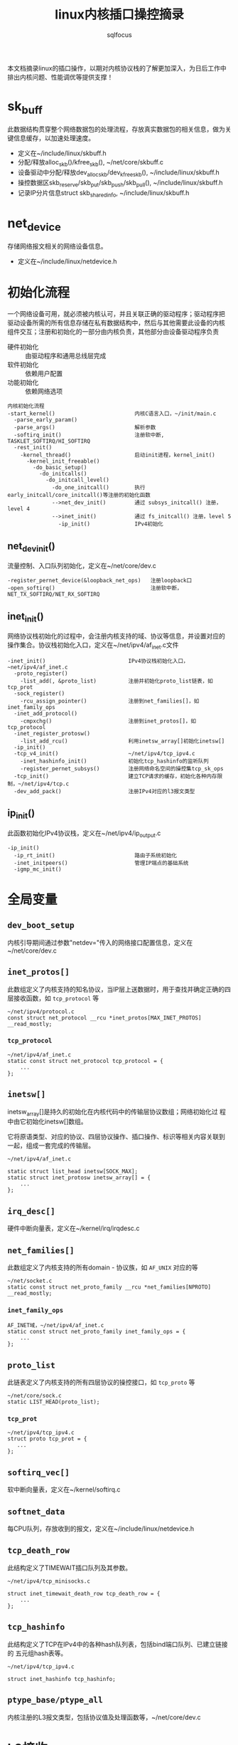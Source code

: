 #+TITLE: linux内核插口操控摘录
#+AUTHOR: sqlfocus


本文档摘录linux的插口操作，以期对内核协议栈的了解更加深入，为日后工作中
排出内核问题、性能调优等提供支撑！

* sk_buff
此数据结构贯穿整个网络数据包的处理流程，存放真实数据包的相关信息，做为关
键信息缓存，以加速处理速度。
 - 定义在~/include/linux/skbuff.h
 - 分配/释放alloc_skb()/kfree_skb(), ~/net/core/skbuff.c
 - 设备驱动中分配/释放dev_alloc_skb/dev_kfree_skb(), ~/include/linux/skbuff.h
 - 操控数据区skb_reserve/skb_put/skb_push/skb_pull(), ~/include/linux/skbuff.h
 - 记录IP分片信息struct skb_shared_info, ~/include/linux/skbuff.h

* net_device
存储网络报文相关的网络设备信息。
 - 定义在~/include/linux/netdevice.h

* 初始化流程
一个网络设备可用，就必须被内核认可，并且关联正确的驱动程序；驱动程序把
驱动设备所需的所有信息存储在私有数据结构中，然后与其他需要此设备的内核
组件交互；注册和初始化的一部分由内核负责，其他部分由设备驱动程序负责
 - 硬件初始化       :: 由驱动程序和通用总线层完成
 - 软件初始化       :: 依赖用户配置
 - 功能初始化       :: 依赖网络选项

#+BEGIN_EXAMPLE
内核初始化流程
-start_kernel()                         内核C语言入口，~/init/main.c
  -parse_early_param()
  -parse_args()                         解析参数
  -softirq_init()                       注册软中断, TASKLET_SOFTIRQ/HI_SOFTIRQ
  -rest_init()
    -kernel_thread()                    启动init进程，kernel_init()
      -kernel_init_freeable()
        -do_basic_setup()
          -do_initcalls()
            -do_initcall_level()
              -do_one_initcall()        执行early_initcall/core_initcall()等注册的初始化函数
              -->net_dev_init()         通过 subsys_initcall() 注册，level 4
              -->inet_init()            通过 fs_initcall() 注册，level 5
                -ip_init()              IPv4初始化
#+END_EXAMPLE

** net_dev_init()
流量控制、入口队列初始化，定义在~/net/core/dev.c
#+BEGIN_EXAMPLE
-register_pernet_device(&loopback_net_ops)   注册loopback口
-open_softirq()                              注册软中断，NET_TX_SOFTIRQ/NET_RX_SOFTIRQ
#+END_EXAMPLE

** inet_init()
网络协议栈初始化的过程中，会注册内核支持的域、协议等信息，并设置对应的
操作集合。协议栈初始化入口，定义在~/net/ipv4/af_inet.c文件
  #+BEGIN_EXAMPLE
  -inet_init()                          IPv4协议栈初始化入口，~net/ipv4/af_inet.c
    -proto_register()
      -list_add(, &proto_list)          注册并初始化proto_list链表，如tcp_prot
    -sock_register()
      -rcu_assign_pointer()             注册到net_families[]，如inet_family_ops
    -inet_add_protocol()
      -cmpxchg()                        注册到inet_protos[]，如tcp_protocol
    -inet_register_protosw()
      -list_add_rcu()                   利用inetsw_array[]初始化inetsw[]
    -ip_init()
    -tcp_v4_init()                      ~/net/ipv4/tcp_ipv4.c
      -inet_hashinfo_init()             初始化tcp_hashinfo的监听队列
      -register_pernet_subsys()         注册网络命名空间的操控集tcp_sk_ops
    -tcp_init()                         建立TCP请求的缓存，初始化各种内存限制，~/net/ipv4/tcp.c
    -dev_add_pack()                     注册IPv4对应的l3报文类型
  #+END_EXAMPLE

** ip_init()
此函数初始化IPv4协议栈，定义在~/net/ipv4/ip_output.c
#+BEGIN_EXAMPLE
-ip_init()
  -ip_rt_init()                         路由子系统初始化
  -inet_initpeers()                     管理IP端点的基础系统
  -igmp_mc_init()
#+END_EXAMPLE

* 全局变量
** ~dev_boot_setup~
内核引导期间通过参数"netdev="传入的网络接口配置信息，定义在~/net/core/dev.c

** ~inet_protos[]~
此数组定义了内核支持的知名协议，当IP层上送数据时，用于查找并确定正确的四
层接收函数，如 =tcp_protocol= 等
  #+BEGIN_EXAMPLE
  ~/net/ipv4/protocol.c
  const struct net_protocol __rcu *inet_protos[MAX_INET_PROTOS] __read_mostly;
  #+END_EXAMPLE

*** ~tcp_protocol~
  #+BEGIN_EXAMPLE
  ~/net/ipv4/af_inet.c
  static const struct net_protocol tcp_protocol = {
      ...
  };
  #+END_EXAMPLE
    
** ~inetsw[]~
inetsw_array[]是持久的初始化在内核代码中的传输层协议数组；网络初始化过
程中由它初始化inetsw[]数组。

它将原语类型、对应的协议、四层协议操作、插口操作、标识等相关内容关联到
一起，组成一套完成的传输层。
  #+BEGIN_EXAMPLE
  ~/net/ipv4/af_inet.c

  static struct list_head inetsw[SOCK_MAX];
  static struct inet_protosw inetsw_array[] = {
      ...
  };
  #+END_EXAMPLE

** ~irq_desc[]~
硬件中断向量表，定义在~/kernel/irq/irqdesc.c

** ~net_families[]~
此数组定义了内核支持的所有domain - 协议族，如 =AF_UNIX= 对应的等
  #+BEGIN_EXAMPLE
  ~/net/socket.c
  static const struct net_proto_family __rcu *net_families[NPROTO] __read_mostly;
  #+END_EXAMPLE

*** ~inet_family_ops~
  #+BEGIN_EXAMPLE
  AF_INET域，~/net/ipv4/af_inet.c
  static const struct net_proto_family inet_family_ops = {
      ...
  };
  #+END_EXAMPLE

** ~proto_list~
此链表定义了内核支持的所有四层协议的操控接口，如 =tcp_proto= 等
  #+BEGIN_EXAMPLE
  ~/net/core/sock.c
  static LIST_HEAD(proto_list);
  #+END_EXAMPLE

*** ~tcp_prot~
  #+BEGIN_EXAMPLE
  ~/net/ipv4/tcp_ipv4.c
  struct proto tcp_prot = {
     ...
  };
  #+END_EXAMPLE

** ~softirq_vec[]~
软中断向量表，定义在~/kernel/softirq.c

** ~softnet_data~
每CPU队列，存放收到的报文，定义在~/include/linux/netdevice.h

** ~tcp_death_row~
此结构定义了TIMEWAIT插口队列及其参数。
  #+BEGIN_EXAMPLE
  ~/net/ipv4/tcp_minisocks.c

  struct inet_timewait_death_row tcp_death_row = {
      ...
  };
  #+END_EXAMPLE

** ~tcp_hashinfo~
此结构定义了TCP在IPv4中的各种hash队列表，包括bind端口队列、已建立链接的
五元组hash表等。
  #+BEGIN_EXAMPLE
  ~/net/ipv4/tcp_ipv4.c

  struct inet_hashinfo tcp_hashinfo;
  #+END_EXAMPLE

** ~ptype_base/ptype_all~
内核注册的L3报文类型，包括协议值及处理函数等，~/net/core/dev.c

* L2接收
处理L2层帧的函数是由中断事件驱动的
 - 网卡接收到帧，触发中断
 - CPU接收中断，执行do_IRQ()
 - 根据中断表触发驱动程序注册的函数
 - 中断处理函数执行立即性任务
    : 拷贝sk_buff
    : 初始化某些sk_buff参数
    : 调度NET_RX_SOFTIRQ
 - 软中断执行

#+BEGIN_EXAMPLE
中断处理流程
-do_IRQ()                               中断处理入口，~/arch/x86/kernel/irq.c
  -e1000_intr()                         e1000网卡中断处理函数，~/drivers/net/ethernet/intel/e1000/e1000_main.c
    -__napi_schedule()
      -____napi_schedule()
        -list_add_tail()                struct napi_struct->poll_list挂接到struct softnet_data->poll_list
        -__raise_softirq_irqoff()       触发软中断NET_RX_SOFTIRQ
#+END_EXAMPLE
#+BEGIN_EXAMPLE
软中断处理流程
-net_rx_action()                        软中断NET_RX_SOFTIRQ入口，~/net/core/dev.c
  -napi_poll()
    -struct napi_struct->poll()         虚拟poll
    -->process_backlog()                非NAPI通用接口，~/net/core/dev.c
      -__netif_receive_skb()
        -__netif_receive_skb_core()
          -skb_vlan_untag()
          -struct packet_type->func()
          -->ip_rcv()                   L3层处理入口，~/net/ipv4/ip_input.c
    -->e1000_clean()                    e1000的NAPI接口，~/drivers/net/ethernet/intel/e1000/e1000_main.c
      -struct e1000_adapter->clean_rx()
      -->e1000_clean_rx_irq()
        -e1000_receive_skb()
          -napi_gro_receive()
            -napi_skb_finish()
              -netif_receive_skb_internal()
                -__netif_receive_skb()
#+END_EXAMPLE

* 网桥接收
网桥是学术上的名词，交换机是物理设备的名称，它们是对应的。网桥驱动程序
定义在~/net/bridge/br.c

#+BEGIN_EXAMPLE
软中断处理流程
-net_rx_action()                        软中断NET_RX_SOFTIRQ入口，~/net/core/dev.c
  -napi_poll()
    -struct napi_struct->poll()         虚拟poll
    -->process_backlog()                非NAPI通用接口，~/net/core/dev.c
      -__netif_receive_skb()
        -__netif_receive_skb_core()
          -skb_vlan_untag()
          -struct sk_buff->dev->rx_handler()
          -->br_handle_frame()          网桥处理入口，~/net/bridge/br_input.c
            -br_handle_frame_finish()
              ---br_forward()           转发
              ---br_flood()             广播
              ---br_pass_frame_up()     本地接收
                -br_netif_receive_skb()
                  -netif_receive_skb()
                    -netif_receive_skb_internal()
    -->e1000_clean()                    e1000的NAPI接口，~/drivers/net/ethernet/intel/e1000/e1000_main.c
      -struct e1000_adapter->clean_rx()
      -->e1000_clean_rx_irq()
        -e1000_receive_skb()
          -napi_gro_receive()
            -napi_skb_finish()
              -netif_receive_skb_internal()
                -__netif_receive_skb()

#+END_EXAMPLE

* L3接收
3层是网络协议的核心层，涉及邻居系统、路由系统、netfilter点等众多子系统，
关联耦合性、复杂度相比其他都较高。
#+BEGIN_EXAMPLE
-ip_rcv()                           L3层处理入口，~/net/ipv4/ip_input.c
  -ip_rcv_finish()
    -ip_route_input_noref()         查路由，~/net/ipv4/route.c
    -ip_rcv_options()               处理ip选项
    -dst_input()
      -->ip_local_deliver()         上传L4
        -ip_defrag()                分片重组
        -ip_local_deliver_finish()
          -raw_local_deliver()
            -raw_v4_input()         raw类型报文，~/net/ipv4/raw.c
          ---tcp_v4_rcv()           TCP报文, ~/net/ipv4/tcp_ipv4.c
          ---udp_rcv()              UDP报文, ~/net/ipv4/udp.c
          ---icmp_rcv()             ICMP报文, ~/net/ipv4/icmp.c
      -->ip_forward()               转发，~/net/ipv4/ip_forward.c
        -ip_forward_finish()
          -ip_forward_options()     构建ip选项
          -dst_output()
            -->ip_output()          ~/net/ipv4/ip_output.c
              -ip_finish_output()
                -ip_finish_output2()
                  -dst_neigh_output()   邻居系统
#+END_EXAMPLE

* socket()
应用程序原型， =int socket(int domain, int type, int protocol);= ，建立
通信系统的一端，并返回对应的描述符。

domain指定了通信域，它用来选择用于通信的协议族(protocol family)，包括
=AF_UNIX/AF_INET/AF_INET6/...= 

type字段指定了用于通信的原语，如 =SOCK_STREAM/SOCK_DGRAM/SOCK_RAW/...=

protocol字段指定插口使用的协议，一般情况下在某个通信域内，基于某通信原
语的协议只有一种，此时此字段可以缺省为0；当然，也可能存在多种协议的可
能，此时此字段必须为特定的值。
  #+BEGIN_EXAMPLE
  -SYSCALL_DEFINE3(socket,,,,,)                 入口, ~/net/socket.c
    1-sock_create()                             创建插口结构，并初始化
      -__sock_create()
        -sock_alloc()
          -this_cpu_add(sockets_in_use, 1)      分配struct socket，增加插口计数
        -net_families[]->create()
        -->inet_create()                        调用对应domain的创建流程, 以AF_INET为例, ~/net/ipv4/af_inet.c
          -sk_alloc()                           分配struct sock
          -sock_init_data()
            -sk_set_socket()                    建立socket和sock的关联
          -struct sock->sk_prot->init()
          -->tcp_prot->init()                   特定协议的信息初始化
          -->tcp_v4_init_sock()
            -tcp_init_sock()
    1-sock_map_fd()                             创建文件描述符，并关联
  #+END_EXAMPLE

* bind()
  #+BEGIN_EXAMPLE
  -SYSCALL_DEFINE3(bind,,,,,)                   bind()入口，~/net/socket.c
    -struct socket->ops->bind()
    -->inet_stream_ops->bind()
    -->inet_bind()                              TCP绑定入口，~/net/ipv4/af_inet.c
      -struct sock->sk_prot->bind()             TCP为NULL
      -赋值struct inet_sock->inet_rcv_saddr     本地监听地址
      -赋值->inet_saddr                         发送时，本端地址
      -struct sock->sk_prot->get_port()
      -->tcp_prot->get_port()
      -->inet_csk_get_port()                    验证绑定有效性，获取绑定端口，inet_connection_sock.c
      -赋值struct inet_sock->inet_sport         发送时，本地源端口
  #+END_EXAMPLE

** 端口绑定算法
检测插口选用的端口是否冲突 
 1. Sockets bound to different interfaces may share a local port.
    Failing that, goto test 2;
      : 不同接口可共享端口
 2. If all sockets have ~sk->sk_reuse~ set, and none of them are in
    ~TCP_LISTEN~ state, the port may be shared.
    Failing that, goto test 3;
      : 相同接口，但都设置了地址重用(~SO_REUSEADDR~)，且都不在 ~TCP_LISTEN~ 状态
 3. If all sockets are bound to a specific ~inet_sk(sk)->rcv_saddr~ local
    address, and none of them are the same, the port may be
    shared;
      : 相同接口，未设置端口重用，但绑定到不同的本地地址
 4. Failing this, the port cannot be shared.
 
* listen()
  #+BEGIN_EXAMPLE
  -SYSCALL_DEFINE2(listen,,,,)                   listen()入口，~/net/socket.c
    -参数backlog限制, 不大于net.core.somaxconn
    -struct socket->ops->listen()
    -->inet_stream_ops->listen()
    -->inet_listen()                             SOCK_STREAM原语的监听，~/net/ipv4/af_inet.c
      -inet_csk_listen_start()
      -...(简化调用层级)
      -                                          情形1: 加入tcp_prot->h.hashinfo->ehash[]
        -inet_ehash_nolisten()
      -                                          情形2: 加入tcp_prot->h.hashinfo->listening_hash[]
        -hlist_add_head_rcu()
        -sock_prot_inuse_add()
  #+END_EXAMPLE

* DONE accept()
  CLOSED: [2016-11-28 Mon 10:54]
本出只摘录了accept()系统调用的表面处理流程，即从ACCEPT队列获取已完成
三次握手的协议插口；而ACCEPT队列形成所对应的底层三次握手流程未涉猎。
  #+BEGIN_EXAMPLE
  -SYSCALL_DEFINE3(accept,,,,,,)                 accept()入口，~/net/socket.c
    -sys_accept4()
      -sock_alloc()                              分配BSD层插口
      -get_unused_fd_flags()                     分配未使用的fd描述符
      -sock_alloc_file()                         分配对应的文件
      -struct socket->ops->accept()              BSD插口层操控函数
      -->inet_stream_ops->accept()
      -->inet_accept()
        -struct sock->sk_prot->accept()          特定于协议的操控函数
        -->tcp_prot->accept()
        -->inet_csk_accept()
          -reqsk_queue_remove()                  从ACCEPT队列获取完成三次握手的插口
      -fd_install()                              建立fd和file的对应关系
  #+END_EXAMPLE

* DONE connect()
  CLOSED: [2016-11-28 Mon 10:07]
此处仅仅是脉络式摘录，代码中关于路由、报文构造等也未注解，仅关注TCP、插
口状态机变更；待后续遇到问题，以问题驱动进一步注解。

  #+BEGIN_EXAMPLE
  -SYSCALL_DEFINE3(connect,,,,,,)               connect()入口，~/net/socket.c
    -struct socket->ops->connect()
    -->inet_stream_ops->connect()
    -->inet_stream_connect()
      -__inet_stream_connect()                  干实事儿的入口，~/net/ipv4/af_inet.c
        -struct sock->sk_prot->connect
        -->tcp_prot->connect()
        -->tcp_v4_connect()                     发起链接请求，~/net/ipv4/tcp_ipv4.c
          -tcp_connect()                        构建并发送SYN报文
        -inet_wait_for_connect()                等待建立链接
        -设置struct socket->state = SS_CONNECTED
  #+END_EXAMPLE

* TODO 三次握手
ab

* TODO 快速打开fastopen
ab

* SO_REUSEPORT
SO_REUSEPORT属性在linux内核3.9之后才提供，使得同一主机上多个插口可以绑定到
相同的端口，而且内核提供负载均衡策略，从而优化并提高并发服务器的性能。

** SO_REUSEPORT提升性能?
运行在Linux系统上网络应用程序，为了利用多核的优势，一般使用多进程/多线程服
务器模型：
 - 单线程listen+accept，其他多线程接收分发任务
     : CPU的工作负载不再是问题
     : 但仍有其他瓶颈
     :    1) 单线程listener，处理高速率海量连接时，会成为瓶颈
     :    2) CPU缓存行miss套接字结构(socket structure)现象严重
 - 所有工作线程都accept()在同一个服务器套接字上
     : 多线程访问server socket锁竞争严重
     : 高负载下，线程之间处理不均衡；导致核数增加，性能并没有提升
     : 导致CPU缓存行跳跃(cache line bouncing)
     : 繁忙CPU存在较大延迟

** SO_REUSEPORT原理
The new socket option allows multiple sockets on the same host to bind 
to the same port, and is intended to improve the performance of 
multithreaded network server applications running on top of multicore 
systems.

SO_REUSEPORT支持多个进程或者线程绑定到同一端口，提高服务器程序的性能，解决
了以下问题：
  - 允许多个套接字bind()/listen()同一个TCP/UDP端口
  - 每一个线程拥有自己的服务器套接字
  - 在服务器套接字上没有了锁的竞争
  - 内核层面实现负载均衡
  - 安全层面，监听同一个端口的套接字只能位于同一个用户下面

** nginx配置
  #+BEGIN_EXAMPLE
  events {
      accept_mutex off;
  }

  http {
     server {
         listen 80 reuseport;
     }
  }
  #+END_EXAMPLE

** 内核实现
linux核心的实现主要有三点：
  - 扩展socket option
      : 增加SO_REUSEPORT选项
  - 修改bind系统调用实现
      : 支持可以绑定到相同的IP和端口
  - 修改处理新建连接的实现
      : 查找listener时，在监听相同IP和端口的多个sock之间均衡选择

*** setsockopt()
  #+BEGIN_EXAMPLE
  -SYSCALL_DEFINE5(setsockopt,,,,,,)                   入口，~/net/socket.c
    -sock_setsockopt()
      -设置struct socket->sk->sk_reuseport             =0/1, 设置插口属性值，~/net/core/sock.c
  #+END_EXAMPLE

*** bind()
ab

*** listen()
ab

*** accept()
ab

** 参考
  - [[http://www.blogjava.net/yongboy/archive/2015/02/12/422893.html?utm_source=tuicool&utm_medium=referral][SO_REUSEPORT学习笔记]]
  - [[http://m.blog.chinaunix.net/uid-10167808-id-3807060.html][多个进程绑定相同端口的实现分析]]

* 新名词
 - NAPI         :: new API, 网络层新接口，糅合了poll/中断两种报文接收模式
   : 如果接收到新帧时，内核还没有完成处理前几个帧的工作，驱动程序就没有必
   : 要产生其他中断事件；然后当该队列为空时再重新开启中断功能

